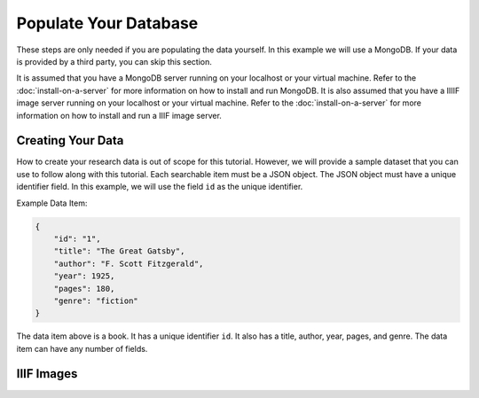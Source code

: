 ######################
Populate Your Database
######################

These steps are only needed if you are populating the data yourself. In this example
we will use a MongoDB. If your data is provided by a third party, you can skip this
section.

It is assumed that you have a MongoDB server running on your localhost or your virtual
machine. Refer to the :doc:`install-on-a-server` for more information on how to install
and run MongoDB. It is also assumed that you have a IIIIF image server running on your
localhost or your virtual machine. Refer to the :doc:`install-on-a-server` for more
information on how to install and run a IIIF image server.

Creating Your Data
==================
How to create your research data is out of scope for this tutorial. However, we will
provide a sample dataset that you can use to follow along with this tutorial. Each
searchable item must be a JSON object. The JSON object must have a unique identifier
field. In this example, we will use the field ``id`` as the unique identifier.

Example Data Item:

.. code-block:: json

    {
        "id": "1",
        "title": "The Great Gatsby",
        "author": "F. Scott Fitzgerald",
        "year": 1925,
        "pages": 180,
        "genre": "fiction"
    }

The data item above is a book. It has a unique identifier ``id``. It also has a title,
author, year, pages, and genre. The data item can have any number of fields.

IIIF Images
===========

.. image:: ../_static/samples/gatsby.png
